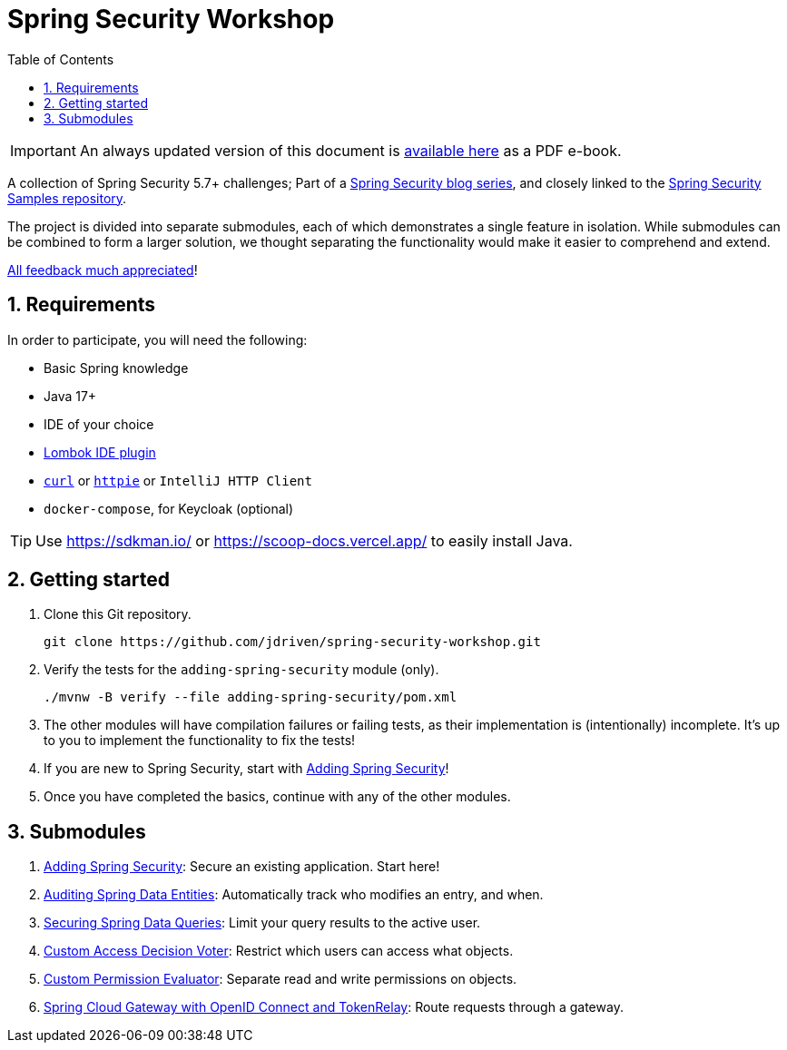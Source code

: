 :title: Spring Security Workshop
:toc: left
:toclevels: 3
:sectnums:
:source-highlighter: highlightjs
:icons: font
:imagesdir: ./images
:experimental:
ifdef::env-github[:outfilesuffix: .adoc]

ifndef::env-github[]
= {title}
endif::[]

ifdef::env-github,env-browser[]
:caution-caption: :fire:
:important-caption: :exclamation:
:note-caption: :paperclip:
:tip-caption: :bulb:
:warning-caption: :warning:
endif::[]

ifndef::env-github,env-browser[]
IMPORTANT: An always updated version of this document is https://github.com/JDriven/spring-security-workshop/blob/gh-pages/ebook.pdf[available here] as a PDF e-book.
endif::[]

A collection of Spring Security 5.7+ challenges; Part of a https://github.com/timtebeek/spring-security-samples[Spring Security blog series],
and closely linked to the https://github.com/timtebeek/spring-security-samples[Spring Security Samples repository].

The project is divided into separate submodules, each of which demonstrates a single feature in isolation.
While submodules can be combined to form a larger solution, we thought separating the functionality would make it easier to comprehend and extend.

https://forms.gle/TsYonMZye3w3iQFQ7[All feedback much appreciated]!

== Requirements

In order to participate, you will need the following:

- Basic Spring knowledge
- Java 17+
- IDE of your choice
- https://projectlombok.org/[Lombok IDE plugin]
- `https://curl.se/[curl]` or `https://httpie.io/[httpie]` or `IntelliJ HTTP Client`
- `docker-compose`, for Keycloak (optional)

TIP: Use https://sdkman.io/ or https://scoop-docs.vercel.app/ to easily install Java.

== Getting started

1. Clone this Git repository.

  git clone https://github.com/jdriven/spring-security-workshop.git

2. Verify the tests for the `adding-spring-security` module (only).

  ./mvnw -B verify --file adding-spring-security/pom.xml

3. The other modules will have compilation failures or failing tests, as their implementation is (intentionally) incomplete.
It's up to you to implement the functionality to fix the tests!

4. If you are new to Spring Security, start with link:adding-spring-security/README.adoc[Adding Spring Security]!

5. Once you have completed the basics, continue with any of the other modules.

== Submodules

. link:adding-spring-security/[Adding Spring Security]: Secure an existing application. Start here!
. link:audit-spring-data-entities/[Auditing Spring Data Entities]: Automatically track who modifies an entry, and when.
. link:limit-spring-data-queries/[Securing Spring Data Queries]: Limit your query results to the active user.
. link:access-decision-voter/[Custom Access Decision Voter]: Restrict which users can access what objects.
. link:permission-evaluator/[Custom Permission Evaluator]: Separate read and write permissions on objects.
. link:spring-cloud-gateway-oidc-tokenrelay/[Spring Cloud Gateway with OpenID Connect and TokenRelay]: Route requests through a gateway.
